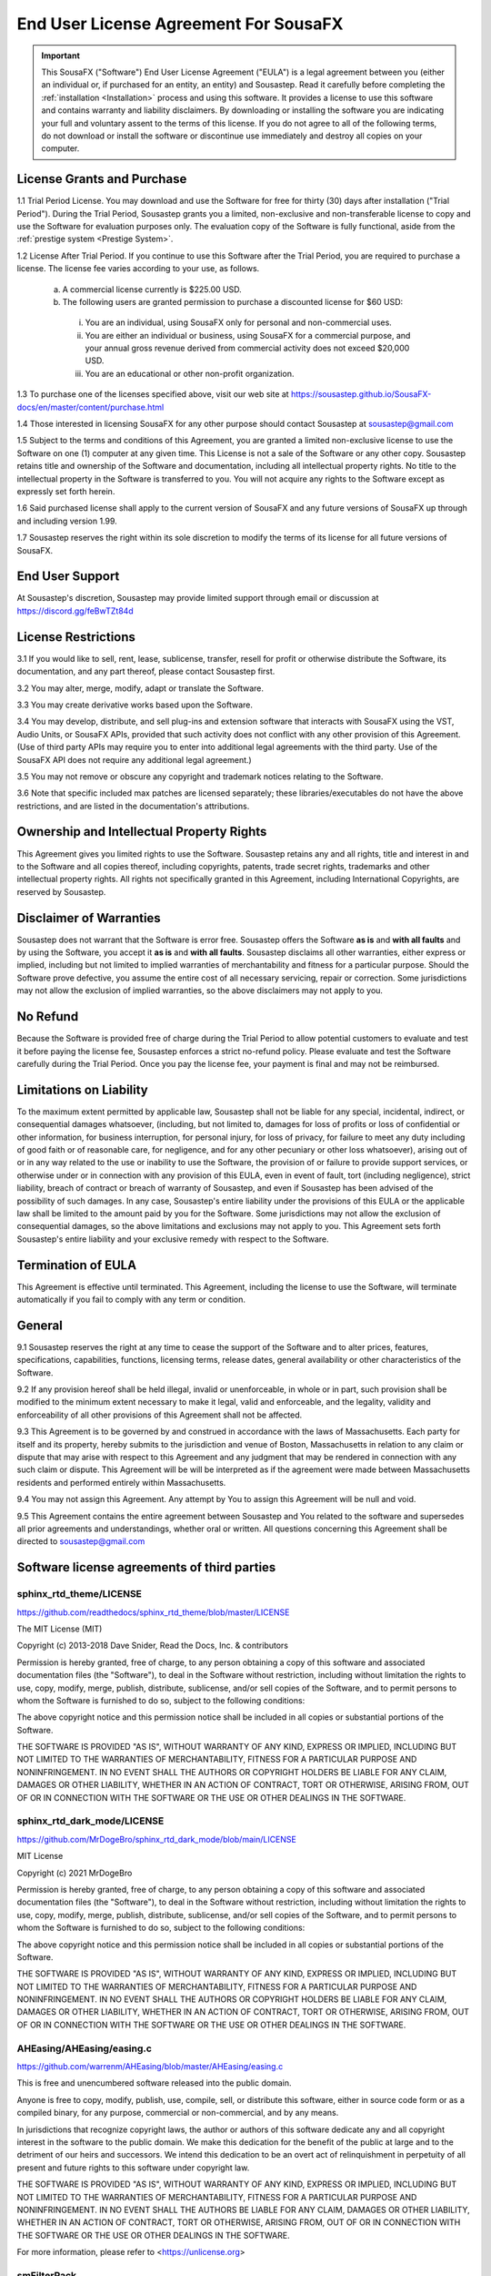 End User License Agreement For SousaFX
======================================

.. important:: 
    
    This SousaFX ("Software") End User License Agreement ("EULA") is a legal agreement between you (either an individual or, if purchased for an entity, an entity) and Sousastep.  Read it carefully before completing the :ref:`installation <Installation>` process and using this software.  It provides a license to use this software and contains warranty and liability disclaimers.  By downloading or installing the software you are indicating your full and voluntary assent to the terms of this license.  If you do not agree to all of the following terms, do not download or install the software or discontinue use immediately and destroy all copies on your computer. 


License Grants and Purchase
---------------------------

1.1  Trial Period License.  You may download and use the Software for free for thirty (30) days after installation ("Trial Period").  During the Trial Period, Sousastep grants you a limited, non-exclusive and non-transferable license to copy and use the Software for evaluation purposes only. The evaluation copy of the Software is fully functional, aside from the :ref:`prestige system <Prestige System>`.

1.2  License After Trial Period. If you continue to use this Software after the Trial Period, you are required to purchase a license.  The license fee varies according to your use, as follows.

  a)  A commercial license currently is $225.00 USD.

  b)  The following users are granted permission to purchase a discounted license for $60 USD:

    i) You are an individual, using SousaFX only for personal and non-commercial uses.

    ii) You are either an individual or business, using SousaFX for a commercial purpose, and your annual gross revenue derived from commercial activity does not exceed $20,000 USD.

    iii) You are an educational or other non-profit organization.

1.3  To purchase one of the licenses specified above, visit our web site at https://sousastep.github.io/SousaFX-docs/en/master/content/purchase.html

1.4  Those interested in licensing SousaFX for any other purpose should contact Sousastep at sousastep@gmail.com

1.5  Subject to the terms and conditions of this Agreement, you are granted a limited non-exclusive license to use the Software on one (1) computer at any given time.  This License is not a sale of the Software or any other copy.  Sousastep retains title and ownership of the Software and documentation, including all intellectual property rights.  No title to the intellectual property in the Software is transferred to you.  You will not acquire any rights to the Software except as expressly set forth herein.

1.6  Said purchased license shall apply to the current version of SousaFX and any future versions of SousaFX up through and including version 1.99.  

1.7  Sousastep reserves the right within its sole discretion to modify the terms of its license for all future versions of SousaFX.


End User Support
----------------

At Sousastep's discretion, Sousastep may provide limited support through email or discussion at https://discord.gg/feBwTZt84d 
 

License Restrictions
--------------------

3.1  If you would like to sell, rent, lease, sublicense, transfer, resell for profit or otherwise distribute the Software, its documentation, and any part thereof, please contact Sousastep first.

3.2  You may alter, merge, modify, adapt or translate the Software. 

3.3  You may create derivative works based upon the Software.

3.4 You may develop, distribute, and sell plug-ins and extension software that interacts with SousaFX using the VST, Audio Units, or SousaFX APIs, provided that such activity does not conflict with any other provision of this Agreement.  (Use of third party APIs may require you to enter into additional legal agreements with the third party. Use of the SousaFX API does not require any additional legal agreement.)

3.5  You may not remove or obscure any copyright and trademark notices relating to the Software. 

3.6  Note that specific included max patches are licensed separately; these libraries/executables do not have the above restrictions, and are listed in the documentation's attributions.

Ownership and Intellectual Property Rights
------------------------------------------

This Agreement gives you limited rights to use the Software.  Sousastep retains any and all rights, title and interest in and to the Software and all copies thereof, including copyrights, patents, trade secret rights, trademarks and other intellectual property rights.  All rights not specifically granted in this Agreement, including International Copyrights, are reserved by Sousastep. 

Disclaimer of Warranties
------------------------

Sousastep does not warrant that the Software is error free.  Sousastep offers the Software **as is** and **with all faults** and by using the Software, you accept it **as is** and **with all faults**.  Sousastep disclaims all other warranties, either express or implied, including but not limited to implied warranties of merchantability and fitness for a particular purpose.  Should the Software prove defective, you assume the entire cost of all necessary servicing, repair or correction.  Some jurisdictions may not allow the exclusion of implied warranties, so the above disclaimers may not apply to you.

No Refund
---------

Because the Software is provided free of charge during the Trial Period to allow potential customers to evaluate and test it before paying the license fee, Sousastep enforces a strict no-refund policy.  Please evaluate and test the Software carefully during the Trial Period.  Once you pay the license fee, your payment is final and may not be reimbursed. 

Limitations on Liability
------------------------

To the maximum extent permitted by applicable law, Sousastep shall not be liable for any special, incidental, indirect, or consequential damages whatsoever, (including, but not limited to, damages for loss of profits or loss of confidential or other information, for business interruption, for personal injury, for loss of privacy, for failure to meet any duty including of good faith or of reasonable care, for negligence, and for any other pecuniary or other loss whatsoever), arising out of or in any way related to the use or inability to use the Software, the provision of or failure to provide support services, or otherwise under or in connection with any provision of this EULA, even in event of fault, tort (including negligence), strict liability, breach of contract or breach of warranty of Sousastep, and even if Sousastep has been advised of the possibility of such damages.  In any case, Sousastep's entire liability under the provisions of this EULA or the applicable law shall be limited to the amount paid by you for the Software.  Some jurisdictions may not allow the exclusion of consequential damages, so the above limitations and exclusions may not apply to you.  This Agreement sets forth Sousastep's entire liability and your exclusive remedy with respect to the Software.

Termination of EULA
-------------------

This Agreement is effective until terminated.  This Agreement, including the license to use the Software, will terminate automatically if you fail to comply with any term or condition.

General
-------

9.1  Sousastep reserves the right at any time to cease the support of the Software and to alter prices, features, specifications, capabilities, functions, licensing terms, release dates, general availability or other characteristics of the Software. 

9.2  If any provision hereof shall be held illegal, invalid or unenforceable, in whole or in part, such provision shall be modified to the minimum extent necessary to make it legal, valid and enforceable, and the legality, validity and enforceability of all other provisions of this Agreement shall not be affected.

9.3  This Agreement is to be governed by and construed in accordance with the laws of Massachusetts.  Each party for itself and its property, hereby submits to the jurisdiction and venue of Boston, Massachusetts in relation to any claim or dispute that may arise with respect to this Agreement and any judgment that may be rendered in connection with any such claim or dispute.  This Agreement will be will be interpreted as if the agreement were made between Massachusetts residents and performed entirely within Massachusetts.

9.4  You may not assign this Agreement. Any attempt by You to assign this Agreement will be null and void.

9.5  This Agreement contains the entire agreement between Sousastep and You related to the software and supersedes all prior agreements and understandings, whether oral or written. All questions concerning this Agreement shall be directed to sousastep@gmail.com

Software license agreements of third parties
--------------------------------------------


sphinx_rtd_theme/LICENSE
************************

https://github.com/readthedocs/sphinx_rtd_theme/blob/master/LICENSE

The MIT License (MIT)

Copyright (c) 2013-2018 Dave Snider, Read the Docs, Inc. & contributors

Permission is hereby granted, free of charge, to any person obtaining a copy of
this software and associated documentation files (the "Software"), to deal in
the Software without restriction, including without limitation the rights to
use, copy, modify, merge, publish, distribute, sublicense, and/or sell copies of
the Software, and to permit persons to whom the Software is furnished to do so,
subject to the following conditions:

The above copyright notice and this permission notice shall be included in all
copies or substantial portions of the Software.

THE SOFTWARE IS PROVIDED "AS IS", WITHOUT WARRANTY OF ANY KIND, EXPRESS OR
IMPLIED, INCLUDING BUT NOT LIMITED TO THE WARRANTIES OF MERCHANTABILITY, FITNESS
FOR A PARTICULAR PURPOSE AND NONINFRINGEMENT. IN NO EVENT SHALL THE AUTHORS OR
COPYRIGHT HOLDERS BE LIABLE FOR ANY CLAIM, DAMAGES OR OTHER LIABILITY, WHETHER
IN AN ACTION OF CONTRACT, TORT OR OTHERWISE, ARISING FROM, OUT OF OR IN
CONNECTION WITH THE SOFTWARE OR THE USE OR OTHER DEALINGS IN THE SOFTWARE.


sphinx_rtd_dark_mode/LICENSE
****************************

https://github.com/MrDogeBro/sphinx_rtd_dark_mode/blob/main/LICENSE

MIT License

Copyright (c) 2021 MrDogeBro

Permission is hereby granted, free of charge, to any person obtaining a copy
of this software and associated documentation files (the "Software"), to deal
in the Software without restriction, including without limitation the rights
to use, copy, modify, merge, publish, distribute, sublicense, and/or sell
copies of the Software, and to permit persons to whom the Software is
furnished to do so, subject to the following conditions:

The above copyright notice and this permission notice shall be included in all
copies or substantial portions of the Software.

THE SOFTWARE IS PROVIDED "AS IS", WITHOUT WARRANTY OF ANY KIND, EXPRESS OR
IMPLIED, INCLUDING BUT NOT LIMITED TO THE WARRANTIES OF MERCHANTABILITY,
FITNESS FOR A PARTICULAR PURPOSE AND NONINFRINGEMENT. IN NO EVENT SHALL THE
AUTHORS OR COPYRIGHT HOLDERS BE LIABLE FOR ANY CLAIM, DAMAGES OR OTHER
LIABILITY, WHETHER IN AN ACTION OF CONTRACT, TORT OR OTHERWISE, ARISING FROM,
OUT OF OR IN CONNECTION WITH THE SOFTWARE OR THE USE OR OTHER DEALINGS IN THE
SOFTWARE.


AHEasing/AHEasing/easing.c
**************************

https://github.com/warrenm/AHEasing/blob/master/AHEasing/easing.c

This is free and unencumbered software released into the public domain.

Anyone is free to copy, modify, publish, use, compile, sell, or
distribute this software, either in source code form or as a compiled
binary, for any purpose, commercial or non-commercial, and by any
means.

In jurisdictions that recognize copyright laws, the author or authors
of this software dedicate any and all copyright interest in the
software to the public domain. We make this dedication for the benefit
of the public at large and to the detriment of our heirs and
successors. We intend this dedication to be an overt act of
relinquishment in perpetuity of all present and future rights to this
software under copyright law.

THE SOFTWARE IS PROVIDED "AS IS", WITHOUT WARRANTY OF ANY KIND,
EXPRESS OR IMPLIED, INCLUDING BUT NOT LIMITED TO THE WARRANTIES OF
MERCHANTABILITY, FITNESS FOR A PARTICULAR PURPOSE AND NONINFRINGEMENT.
IN NO EVENT SHALL THE AUTHORS BE LIABLE FOR ANY CLAIM, DAMAGES OR
OTHER LIABILITY, WHETHER IN AN ACTION OF CONTRACT, TORT OR OTHERWISE,
ARISING FROM, OUT OF OR IN CONNECTION WITH THE SOFTWARE OR THE USE OR
OTHER DEALINGS IN THE SOFTWARE.

For more information, please refer to <https://unlicense.org>


smFilterPack
************

`c74max://packagemanager/smFilterPack <c74max://packagemanager/smFilterPack>`_

Copyright, Surreal Machines, 2015

http://www.surrealmachines.com

If you want to use this code for anything other than your own personal creative use, you must get in touch with us first (info@surrealmachines.com).


csound/Opcodes/wpfilters.c
**************************

https://github.com/csound/csound/blob/master/Opcodes/wpfilters.c

Copyright (C) 2017 Steven Yi

This file is part of Csound.

The Csound Library is free software; you can redistribute it
and/or modify it under the terms of the GNU Lesser General Public
License as published by the Free Software Foundation; either
version 2.1 of the License, or (at your option) any later version.

Csound is distributed in the hope that it will be useful,
but WITHOUT ANY WARRANTY; without even the implied warranty of
MERCHANTABILITY or FITNESS FOR A PARTICULAR PURPOSE.  See the
GNU Lesser General Public License for more details.

You should have received a copy of the GNU Lesser General Public
License along with Csound; if not, write to the Free Software
Foundation, Inc., 51 Franklin St, Fifth Floor, Boston, MA
02110-1301 USA


stmlib/dsp/filter.h
*******************

https://github.com/pichenettes/stmlib/blob/master/dsp/filter.h

Copyright 2014 Emilie Gillet.

Author: Emilie Gillet (emilie.o.gillet@gmail.com)
Permission is hereby granted, free of charge, to any person obtaining a copy
of this software and associated documentation files (the "Software"), to deal
in the Software without restriction, including without limitation the rights
to use, copy, modify, merge, publish, distribute, sublicense, and/or sell
copies of the Software, and to permit persons to whom the Software is
furnished to do so, subject to the following conditions:

The above copyright notice and this permission notice shall be included in
all copies or substantial portions of the Software.
 
THE SOFTWARE IS PROVIDED "AS IS", WITHOUT WARRANTY OF ANY KIND, EXPRESS OR
IMPLIED, INCLUDING BUT NOT LIMITED TO THE WARRANTIES OF MERCHANTABILITY,
FITNESS FOR A PARTICULAR PURPOSE AND NONINFRINGEMENT. IN NO EVENT SHALL THE
AUTHORS OR COPYRIGHT HOLDERS BE LIABLE FOR ANY CLAIM, DAMAGES OR OTHER
LIABILITY, WHETHER IN AN ACTION OF CONTRACT, TORT OR OTHERWISE, ARISING FROM,
OUT OF OR IN CONNECTION WITH THE SOFTWARE OR THE USE OR OTHER DEALINGS IN
THE SOFTWARE.
 
See http://creativecommons.org/licenses/MIT/ for more information.


risset-rhythm-effect/LICENSE
****************************

https://github.com/tmhglnd/risset-rhythm-effect/blob/master/LICENSE

MIT License

Copyright (c) 2020 Timo Hoogland

Permission is hereby granted, free of charge, to any person obtaining a copy
of this software and associated documentation files (the "Software"), to deal
in the Software without restriction, including without limitation the rights
to use, copy, modify, merge, publish, distribute, sublicense, and/or sell
copies of the Software, and to permit persons to whom the Software is
furnished to do so, subject to the following conditions:

The above copyright notice and this permission notice shall be included in all
copies or substantial portions of the Software.

THE SOFTWARE IS PROVIDED "AS IS", WITHOUT WARRANTY OF ANY KIND, EXPRESS OR
IMPLIED, INCLUDING BUT NOT LIMITED TO THE WARRANTIES OF MERCHANTABILITY,
FITNESS FOR A PARTICULAR PURPOSE AND NONINFRINGEMENT. IN NO EVENT SHALL THE
AUTHORS OR COPYRIGHT HOLDERS BE LIABLE FOR ANY CLAIM, DAMAGES OR OTHER
LIABILITY, WHETHER IN AN ACTION OF CONTRACT, TORT OR OTHERWISE, ARISING FROM,
OUT OF OR IN CONNECTION WITH THE SOFTWARE OR THE USE OR OTHER DEALINGS IN THE
SOFTWARE.


gl-pix-shaders/LICENSE
**********************

https://github.com/tmhglnd/gl-pix-shaders/blob/master/LICENSE

MIT License

Copyright (c) 2019 Timo Hoogland

Permission is hereby granted, free of charge, to any person obtaining a copy
of this software and associated documentation files (the "Software"), to deal
in the Software without restriction, including without limitation the rights
to use, copy, modify, merge, publish, distribute, sublicense, and/or sell
copies of the Software, and to permit persons to whom the Software is
furnished to do so, subject to the following conditions:

The above copyright notice and this permission notice shall be included in all
copies or substantial portions of the Software.

THE SOFTWARE IS PROVIDED "AS IS", WITHOUT WARRANTY OF ANY KIND, EXPRESS OR
IMPLIED, INCLUDING BUT NOT LIMITED TO THE WARRANTIES OF MERCHANTABILITY,
FITNESS FOR A PARTICULAR PURPOSE AND NONINFRINGEMENT. IN NO EVENT SHALL THE
AUTHORS OR COPYRIGHT HOLDERS BE LIABLE FOR ANY CLAIM, DAMAGES OR OTHER
LIABILITY, WHETHER IN AN ACTION OF CONTRACT, TORT OR OTHERWISE, ARISING FROM,
OUT OF OR IN CONNECTION WITH THE SOFTWARE OR THE USE OR OTHER DEALINGS IN THE
SOFTWARE.


M4L-GamePad/LICENSE
*******************

https://github.com/nyboer/M4L-GamePad/blob/main/LICENSE

MIT License

Copyright (c) 2022 nyboer

Permission is hereby granted, free of charge, to any person obtaining a copy
of this software and associated documentation files (the "Software"), to deal
in the Software without restriction, including without limitation the rights
to use, copy, modify, merge, publish, distribute, sublicense, and/or sell
copies of the Software, and to permit persons to whom the Software is
furnished to do so, subject to the following conditions:

The above copyright notice and this permission notice shall be included in all
copies or substantial portions of the Software.

THE SOFTWARE IS PROVIDED "AS IS", WITHOUT WARRANTY OF ANY KIND, EXPRESS OR
IMPLIED, INCLUDING BUT NOT LIMITED TO THE WARRANTIES OF MERCHANTABILITY,
FITNESS FOR A PARTICULAR PURPOSE AND NONINFRINGEMENT. IN NO EVENT SHALL THE
AUTHORS OR COPYRIGHT HOLDERS BE LIABLE FOR ANY CLAIM, DAMAGES OR OTHER
LIABILITY, WHETHER IN AN ACTION OF CONTRACT, TORT OR OTHERWISE, ARISING FROM,
OUT OF OR IN CONNECTION WITH THE SOFTWARE OR THE USE OR OTHER DEALINGS IN THE
SOFTWARE.


MaterialDesign/LICENSE
**********************

https://github.com/Templarian/MaterialDesign/blob/master/LICENSE

Pictogrammers Free License

This icon collection is released as free, open source, and GPL friendly by
the [Pictogrammers](http://pictogrammers.com/) icon group. You may use it
for commercial projects, open source projects, or anything really.

# Icons: Apache 2.0 (https://www.apache.org/licenses/LICENSE-2.0)
Some of the icons are redistributed under the Apache 2.0 license. All other
icons are either redistributed under their respective licenses or are
distributed under the Apache 2.0 license.

.. important::
    
    For SousaFX to comply with the license I must inform you that I recolored the following icons:
    
      - `weather sunset down <https://iconduck.com/icons/92336/weather-sunset-down>`_
      
      - `select colors <https://iconduck.com/icons/91258/select-color>`_
      
      - `restart <https://iconduck.com/icons/91094/restart>`_
      
      - `midi <https://iconduck.com/icons/90226/midi>`_
      
      - `metronome <https://iconduck.com/icons/90175/metronome>`_
      
      - `arrow decision auto outline <https://iconduck.com/icons/86936/arrow-decision-auto-outline>`_


icofont/LICENSE
***************

https://github.com/LuanHimmlisch/icofont/blob/main/LICENSE

IcoFont is an open source initiative. IcoFont is a single font that offers 2100+ infinitely scalable vector icons absolutely for free. You may download IcoFont for free from icofont.com and use it in any legal personal, organizational or commercial project.

All icons are licensed under the CC BY 4.0 license. The SIL OLF license applies to the font files only. For all the non-font and non-icon files come with IcoFont downloads, the MIT license is applicable.
Attribution

Attribution is required by CC BY, SIL OLF, and MIT licenses. Downloaded IcoFont files contain embedded comments with necessary attribution. While using these files normally, you shouldn't need to do anything additional to provide attribution. It is always appreciated if you credit IcoFont with our website address (icofont.com) on your project so that visitors/users can know about IcoFont at their first visit/use.
Brand Icons

The brand logos or icons used in IcoFont project are trademarks owned by the respective entities. IcoFont doesn’t endorse them or isn’t endorsed by them with these icons. You are not permitted to use any of the brand icons in an inappropriate/misleading way.

IcoFont authority reserves the right to change or modify the above license terms any time without any prior notice.
Disclaimer

The software is provided “as is”, without any kind of warranty. The IcoFont authority will not be liable for any type of claim, liability or damage.

The IcoFont authority reserves the right to change or modify the above license terms at any time without any prior notice.

.. important::

    For SousaFX to comply with the license I must inform you that I recolored the following icon: `swirl <https://iconduck.com/icons/249084/swirl>`_


KDE/oxygen-icons
****************

https://github.com/KDE/oxygen-icons

`GNU Lesser General Public License <https://www.gnu.org/licenses/lgpl-3.0.html>`_

.. important::

    For SousaFX to comply with the license I must inform you that I recolored the following icon: `action games config options <https://www.iconarchive.com/show/oxygen-icons-by-oxygen-icons.org/Actions-games-config-options-icon.html>`_


